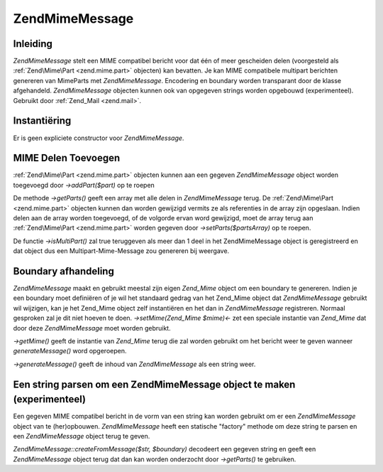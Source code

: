 .. EN-Revision: none
.. _zend.mime.message:

Zend\Mime\Message
=================

.. _zend.mime.message.introduction:

Inleiding
---------

*Zend\Mime\Message* stelt een MIME compatibel bericht voor dat één of meer gescheiden delen (voorgesteld als
:ref:`Zend\Mime\Part <zend.mime.part>` objecten) kan bevatten. Je kan MIME compatibele multipart berichten
genereren van MimeParts met *Zend\Mime\Message*. Encodering en boundary worden transparant door de klasse
afgehandeld. *Zend\Mime\Message* objecten kunnen ook van opgegeven strings worden opgebouwd (experimenteel).
Gebruikt door :ref:`Zend_Mail <zend.mail>`.

.. _zend.mime.message.instantiation:

Instantiëring
-------------

Er is geen expliciete constructor voor *Zend\Mime\Message*.

.. _zend.mime.message.addparts:

MIME Delen Toevoegen
--------------------

:ref:`Zend\Mime\Part <zend.mime.part>` objecten kunnen aan een gegeven *Zend\Mime\Message* object worden toegevoegd
door *->addPart($part)* op te roepen

De methode *->getParts()* geeft een array met alle delen in *Zend\Mime\Message* terug. De :ref:`Zend\Mime\Part
<zend.mime.part>` objecten kunnen dan worden gewijzigd vermits ze als referenties in de array zijn opgeslaan.
Indien delen aan de array worden toegevoegd, of de volgorde ervan word gewijzigd, moet de array terug aan
:ref:`Zend\Mime\Part <zend.mime.part>` worden gegeven door *->setParts($partsArray)* op te roepen.

De functie *->isMultiPart()* zal true teruggeven als meer dan 1 deel in het Zend\Mime\Message object is
geregistreerd en dat object dus een Multipart-Mime-Message zou genereren bij weergave.

.. _zend.mime.message.bondary:

Boundary afhandeling
--------------------

*Zend\Mime\Message* maakt en gebruikt meestal zijn eigen *Zend_Mime* object om een boundary te genereren. Indien je
een boundary moet definiëren of je wil het standaard gedrag van het Zend_Mime object dat *Zend\Mime\Message*
gebruikt wil wijzigen, kan je het Zend_Mime object zelf instantiëren en het dan in *Zend\Mime\Message*
registreren. Normaal gesproken zal je dit niet hoeven te doen. *->setMime(Zend_Mime $mime)<-* zet een speciale
instantie van *Zend_Mime* dat door deze *Zend\Mime\Message* moet worden gebruikt.

*->getMime()* geeft de instantie van *Zend_Mime* terug die zal worden gebruikt om het bericht weer te geven wanneer
*generateMessage()* word opgeroepen.

*->generateMessage()* geeft de inhoud van *Zend\Mime\Message* als een string weer.

.. _zend.mime.message.parse:

Een string parsen om een Zend\Mime\Message object te maken (experimenteel)
--------------------------------------------------------------------------

Een gegeven MIME compatibel bericht in de vorm van een string kan worden gebruikt om er een *Zend\Mime\Message*
object van te (her)opbouwen. *Zend\Mime\Message* heeft een statische "factory" methode om deze string te parsen en
een *Zend\Mime\Message* object terug te geven.

*Zend\Mime\Message::createFromMessage($str, $boundary)* decodeert een gegeven string en geeft een
*Zend\Mime\Message* object terug dat dan kan worden onderzocht door *->getParts()* te gebruiken.


